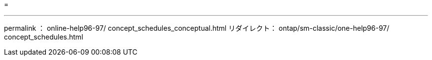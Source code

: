= 


'''
permalink ： online-help96-97/ concept_schedules_conceptual.html リダイレクト： ontap/sm-classic/one-help96-97/ concept_schedules.html
